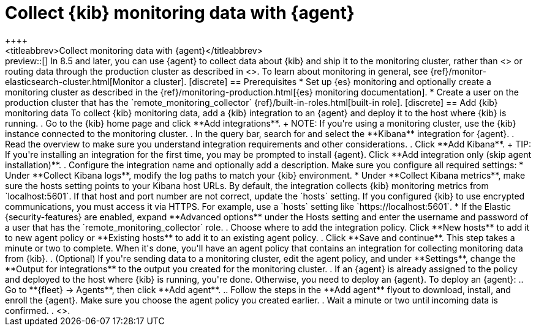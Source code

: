 [[monitoring-elastic-agent]]
= Collect {kib} monitoring data with {agent}
++++
<titleabbrev>Collect monitoring data with {agent}</titleabbrev>
++++

preview::[]

In 8.5 and later, you can use {agent} to collect data about {kib} and ship it to
the monitoring cluster, rather than <<monitoring-metricbeat,using {metricbeat}>>
or routing data through the production cluster as described in
<<monitoring-kibana>>.

To learn about monitoring in general, see
{ref}/monitor-elasticsearch-cluster.html[Monitor a cluster].

[discrete]
== Prerequisites

* Set up {es} monitoring and optionally create a monitoring cluster as described
in the {ref}/monitoring-production.html[{es} monitoring documentation].

* Create a user on the production cluster that has the
`remote_monitoring_collector` {ref}/built-in-roles.html[built-in role].

[discrete]
== Add {kib} monitoring data

To collect {kib} monitoring data, add a {kib} integration to an {agent} and
deploy it to the host where {kib} is running.

. Go to the {kib} home page and click **Add integrations**.
+
NOTE: If you're using a monitoring cluster, use the {kib} instance connected to
the monitoring cluster.

. In the query bar, search for and select the **Kibana** integration for
{agent}.

. Read the overview to make sure you understand integration requirements and
other considerations.
. Click **Add Kibana**.
+
TIP: If you're installing an integration for the first time, you may be prompted
to install {agent}. Click **Add integration only (skip agent installation)**.

. Configure the integration name and optionally add a description. Make sure you
configure all required settings:
* Under **Collect Kibana logs**, modify the log paths to match your {kib}
environment.
* Under **Collect Kibana metrics**, make sure the hosts setting points to your
Kibana host URLs. By default, the integration collects {kib} monitoring metrics
from `localhost:5601`. If that host and port number are not correct, update the
`hosts` setting. If you configured {kib} to use encrypted communications, you
must access it via HTTPS. For example, use a `hosts` setting like
`https://localhost:5601`.
* If the Elastic {security-features} are enabled, expand **Advanced options**
under the Hosts setting and enter the username and password of a user that has
the `remote_monitoring_collector` role.
. Choose where to add the integration policy. Click **New hosts** to add it to
new agent policy or **Existing hosts** to add it to an existing agent policy.
. Click **Save and continue**. This step takes a minute or two to complete. When
it's done, you'll have an agent policy that contains an integration for
collecting monitoring data from {kib}.
. (Optional) If you're sending data to a monitoring cluster, edit the agent
policy, and under **Settings**, change the **Output for integrations** to the 
output you created for the monitoring cluster.
. If an {agent} is already assigned to the policy and deployed to the host where
{kib} is running, you're done. Otherwise, you need to deploy an {agent}. To
deploy an {agent}:
.. Go to **{fleet} -> Agents**, then click **Add agent**.
.. Follow the steps in the **Add agent** flyout to download, install,
and enroll the {agent}. Make sure you choose the agent policy you created
earlier.
. Wait a minute or two until incoming data is confirmed.
. <<monitoring-data,View the monitoring data in {kib}>>.
